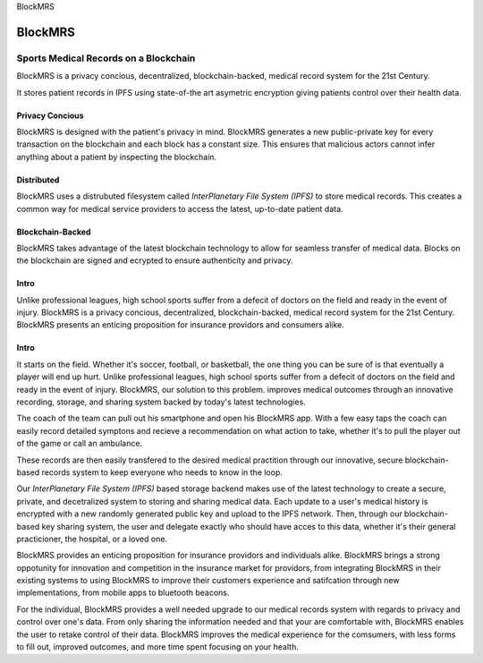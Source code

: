 BlockMRS

BlockMRS
======================================
Sports Medical Records on a Blockchain
^^^^^^^^^^^^^^^^^^^^^^^^^^^^^^^^^^^^^^

BlockMRS is a privacy concious, decentralized, blockchain-backed, medical
record system for the 21st Century.

It stores patient records in IPFS using state-of-the art asymetric encryption
giving patients control over their health data.

Privacy Concious
----------------

BlockMRS is designed with the patient's privacy in mind.  BlockMRS generates a
new public-private key for every transaction on the blockchain and each block
has a constant size. This ensures that malicious actors cannot infer anything
about a patient by inspecting the blockchain.

Distributed
-----------
BlockMRS uses a distrubuted filesystem called *InterPlanetary File System
(IPFS)* to store medical records. This creates a common way for medical service
providers to access the latest, up-to-date patient data.

Blockchain-Backed
-----------------
BlockMRS takes advantage of the latest blockchain technology to allow for
seamless transfer of medical data. Blocks on the blockchain are signed and
ecrypted to ensure authenticity and privacy.


Intro
------
Unlike professional leagues, high school sports suffer from a defecit of doctors on the field and ready in the event of injury. BlockMRS is a privacy concious, decentralized, blockchain-backed, medical record system for the 21st Century.  BlockMRS presents an enticing proposition for insurance providors and consumers alike.

Intro
-----
It starts on the field. Whether it's soccer, football, or basketball, the one thing you can be sure of is that eventually a player will end up hurt. Unlike professional leagues, high school sports suffer from a defecit of doctors on the field and ready in the event of injury. BlockMRS, our solution to this problem. improves medical outcomes through an innovative recording, storage, and sharing system backed by today's latest technologies.

The coach of the team can pull out his smartphone and open his BlockMRS app. With a few easy taps the coach can easily record detailed symptons and recieve a recommendation on what action to take, whether it's to pull the player out of the game or call an ambulance.

These records are then easily transfered to the desired medical practition through our innovative, secure blockchain-based records system to keep everyone who needs to know in the loop.

Our *InterPlanetary File System (IPFS)* based storage backend makes use of the latest technology to create a secure, private, and decetralized system to storing and sharing medical data. Each update to a user's medical history is encrypted with a new randomly generated public key and upload to the IPFS network. Then, through our blockchain-based key sharing system, the user and delegate exactly who should have acces to this data, whether it's their general practicioner, the hospital, or a loved one.

BlockMRS provides an enticing proposition for insurance providors and individuals alike. BlockMRS brings a strong oppotunity for innovation and competition in the insurance market for providors, from integrating BlockMRS in their existing systems to using BlockMRS to improve their customers experience and satifcation through new implementations, from mobile apps to bluetooth beacons. 

For the individual, BlockMRS provides a well needed upgrade to our medical records system with regards to privacy and control over one's data. From only sharing the information needed and that your are comfortable with, BlockMRS enables the user to retake control of their data. BlockMRS improves the medical experience for the comsumers, with less forms to fill out, improved outcomes, and more time spent focusing on your health.